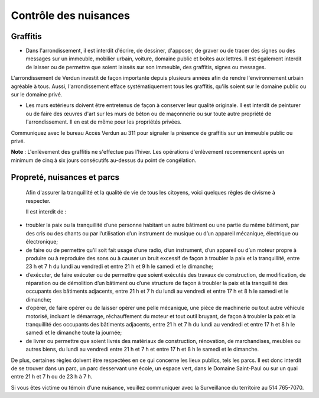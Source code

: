 ======================
Contrôle des nuisances
======================

Graffitis
---------

* Dans l'arrondissement, il est interdit d'écrire, de dessiner, d'apposer, de graver ou de tracer des signes ou des messages sur un immeuble, mobilier urbain, voiture, domaine public et boîtes aux lettres. Il est également interdit de laisser ou de permettre que soient laissés sur son immeuble, des graffitis, signes ou messages.

L'arrondissement de Verdun investit de façon importante depuis plusieurs années afin de rendre l'environnement urbain agréable à tous. Aussi, l'arrondissement efface systématiquement tous les graffitis, qu'ils soient sur le domaine public ou sur le domaine privé.

* Les murs extérieurs doivent être entretenus de façon à conserver leur qualité originale. Il est interdit de peinturer ou de faire des œuvres d'art sur les murs de béton ou de maçonnerie ou sur toute autre propriété de l'arrondissement. Il en est de même pour les propriétés privées.

Communiquez avec le bureau Accès Verdun au 311 pour signaler la présence de graffitis sur un immeuble public ou privé.

**Note** : L'enlèvement des graffitis ne s'effectue pas l'hiver. Les opérations d'enlèvement recommencent après un minimum de cinq à six jours consécutifs au-dessus du point de congélation.

 

Propreté, nuisances et parcs  
----------------------------

 Afin d'assurer la tranquillité et la qualité de vie de tous les citoyens, voici quelques règles de civisme à respecter.  
 
 Il est interdit de :
   
* troubler la paix ou la tranquillité d’une personne habitant un autre bâtiment ou une partie du même bâtiment, par des cris ou des chants ou par l’utilisation d’un instrument de musique ou d’un appareil mécanique, électrique ou électronique;
  
* de faire ou de permettre qu’il soit fait usage d’une radio, d’un instrument, d’un appareil ou d’un moteur propre à produire ou à reproduire des sons ou à causer un bruit excessif de façon à troubler la paix et la tranquillité, entre 23 h et 7 h du lundi au vendredi et entre 21 h et 9 h le samedi et le dimanche;

* d’exécuter, de faire exécuter ou de permettre que soient exécutés des travaux de construction, de modification, de réparation ou de démolition d’un bâtiment ou d’une structure de façon à troubler la paix et la tranquillité des occupants des bâtiments adjacents, entre 21 h et 7 h du lundi au vendredi et entre 17 h et 8 h le samedi et le dimanche;

* d’opérer, de faire opérer ou de laisser opérer une pelle mécanique, une pièce de machinerie ou tout autre véhicule motorisé, incluant le démarrage, réchauffement du moteur et tout outil bruyant, de façon à troubler la paix et la tranquillité des occupants des bâtiments adjacents, entre 21 h et 7 h du lundi au vendredi et entre 17 h et 8 h le samedi et le dimanche toute la journée;

* de livrer ou permettre que soient livrés des matériaux de construction, rénovation, de marchandises, meubles ou autres biens, du lundi au vendredi entre 21 h et 7 h et entre 17 h et 8 h le samedi et le dimanche.  

De plus, certaines règles doivent être respectées en ce qui concerne les lieux publics, tels les parcs. Il est donc interdit de se trouver dans un parc, un parc desservant une école, un espace vert, dans le Domaine Saint-Paul ou sur un quai entre 21 h et 7 h ou de 23 h à 7 h.

Si vous êtes victime ou témoin d’une nuisance, veuillez communiquer avec la Surveillance du territoire au 514 765-7070.
